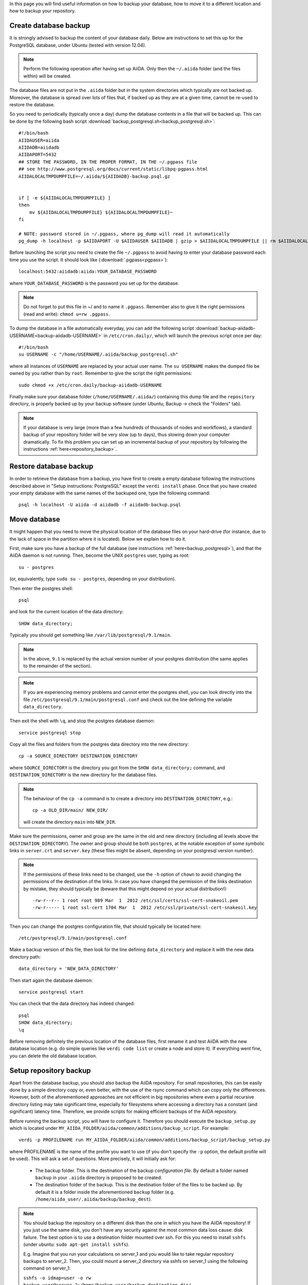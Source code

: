 .. _backup:

In this page you will find useful information on how to backup your database,
how to move it to a different location and how to backup your repository.


.. _backup_postgresql:

Create database backup
++++++++++++++++++++++

It is strongly advised to backup the content of your database daily. Below are
instructions to set this up for the PostgreSQL database, under Ubuntu
(tested with version 12.04).

.. note:: Perform the following operation after having set up AiiDA. Only then
  the ``~/.aiida`` folder (and the files within) will be created.

The database files are not put in the ``.aiida`` folder but in the system directories
which typically are not backed up. Moreover, the database is spread over lots of files
that, if backed up as they are at a given time, cannot be re-used to restore the database.

So you need to periodically (typically once a day) dump the database contents in a file
that will be backed up.
This can be done by the following bash script
:download:`backup_postgresql.sh<backup_postgresql.sh>`::

	#!/bin/bash
	AIIDAUSER=aiida
	AIIDADB=aiidadb
	AIIDAPORT=5432
	## STORE THE PASSWORD, IN THE PROPER FORMAT, IN THE ~/.pgpass file
	## see http://www.postgresql.org/docs/current/static/libpq-pgpass.html
	AIIDALOCALTMPDUMPFILE=~/.aiida/${AIIDADB}-backup.psql.gz


	if [ -e ${AIIDALOCALTMPDUMPFILE} ]
	then
	    mv ${AIIDALOCALTMPDUMPFILE} ${AIIDALOCALTMPDUMPFILE}~
	fi

	# NOTE: password stored in ~/.pgpass, where pg_dump will read it automatically
	pg_dump -h localhost -p $AIIDAPORT -U $AIIDAUSER $AIIDADB | gzip > $AIIDALOCALTMPDUMPFILE || rm $AIIDALOCALTMPDUMPFILE


Before launching the script you need to create the file ``~/.pgpass`` to avoid having to enter your database
password each time you use the script. It should look like (:download:`.pgpass<pgpass>`)::

    localhost:5432:aiidadb:aiida:YOUR_DATABASE_PASSWORD

where ``YOUR_DATABASE_PASSWORD`` is the password you set up for the database.

.. note:: Do not forget to put this file in ~/ and to name it ``.pgpass``.
   Remember also to give it the right permissions (read and write): ``chmod u=rw .pgpass``.

To dump the database in a file automatically everyday, you can add the following script
:download:`backup-aiidadb-USERNAME<backup-aiidadb-USERNAME>` in ``/etc/cron.daily/``, which will
launch the previous script once per day::

    #!/bin/bash
    su USERNAME -c "/home/USERNAME/.aiida/backup_postgresql.sh"

where all instances of ``USERNAME`` are replaced by your actual user name. The ``su USERNAME``
makes the dumped file be owned by you rather than by ``root``.
Remember to give the script the right permissions::

  sudo chmod +x /etc/cron.daily/backup-aiidadb-USERNAME

Finally make sure your database folder (``/home/USERNAME/.aiida/``) containing this dump file
and the ``repository`` directory, is properly backed up by
your backup software (under Ubuntu, Backup -> check the "Folders" tab).

.. note:: If your database is very large (more than a few hundreds of thousands 
  of nodes and workflows), a standard backup of your repository folder will be
  very slow (up to days), thus slowing down your computer dramatically. To fix
  this problem you can set up an incremental backup of your repository by following
  the instructions :ref:`here<repository_backup>`.


Restore database backup
+++++++++++++++++++++++

In order to retrieve the database from a backup, you have first to
create a empty database following the instructions described above in
"Setup instructions: PostgreSQL" except the ``verdi install``
phase. Once that you have created your empty database with the same
names of the backuped one, type the following command::

    psql -h localhost -U aiida -d aiidadb -f aiidadb-backup.psql


.. _move_postgresql:

Move database
+++++++++++++

It might happen that you need to move the physical location of the database
files on your hard-drive (for instance, due to the lack of space in the
partition where it is located). Below we explain how to do it.

First, make sure you have a backup of the full database (see instructions
:ref:`here<backup_postgresql>`), and that the AiiDA daemon is not running.
Then, become the UNIX ``postgres`` user, typing as root::

  su - postgres

(or, equivalently, type ``sudo su - postgres``, depending on your distribution).

Then enter the postgres shell::

  psql

and look for the current location of the data directory::

  SHOW data_directory;

Typically you should get something like ``/var/lib/postgresql/9.1/main``.

.. note :: In the above, ``9.1`` is replaced by the actual version number of your postgres distribution (the same applies to the remainder of the section).

.. note :: If you are experiencing memory problems and cannot enter the postgres
	shell, you can look directly into the file ``/etc/postgresql/9.1/main/postgresql.conf``
	and check out the line defining the variable ``data_directory``.

Then exit the shell with ``\q``, and stop the postgres database daemon::

  service postgresql stop

Copy all the files and folders from the postgres data directory into the new directory::

  cp -a SOURCE_DIRECTORY DESTINATION_DIRECTORY

where ``SOURCE_DIRECTORY`` is the directory you got from the
``SHOW data_directory;`` command, and ``DESTINATION_DIRECTORY`` is the new
directory for the database files.

.. note :: The behaviour of the ``cp -a`` command is to create a directory into ``DESTINATION_DIRECTORY``, e.g.::

    cp -a OLD_DIR/main/ NEW_DIR/

  will create the directory ``main`` into ``NEW_DIR``.

Make sure the permissions, owner and group are the same in the old and new directory
(including all levels above the ``DESTINATION_DIRECTORY``). The owner and group
should be both ``postgres``, at the notable exception of some symbolic links in
``server.crt`` and ``server.key`` (these files might be absent, depending on your postgresql version number).

.. note :: If the permissions of these links need to be changed, use the ``-h``
  option of ``chown`` to avoid changing the permissions of the destination of the
  links. In case you have changed the permission of the links destination by
  mistake, they should typically be (beware that this might depend on your
  actual distribution!)::

    -rw-r--r-- 1 root root 989 Mar  1  2012 /etc/ssl/certs/ssl-cert-snakeoil.pem
    -rw-r----- 1 root ssl-cert 1704 Mar  1  2012 /etc/ssl/private/ssl-cert-snakeoil.key

Then you can change the postgres configuration file, that should typically
be located here::

   /etc/postgresql/9.1/main/postgresql.conf

Make a backup version of this file, then look for the line defining
``data_directory`` and replace it with the new data directory path::

   data_directory = 'NEW_DATA_DIRECTORY'

Then start again the database daemon::

  service postgresql start

You can check that the data directory has indeed changed::

  psql
  SHOW data_directory;
  \q

Before removing definitely the previous location of the database files,
first rename it and test AiiDA with the new database location (e.g. do simple
queries like ``verdi code list`` or create a node and store it). If
everything went fine, you can delete the old database location.


.. _repository_backup:

Setup repository backup
++++++++++++++++++++++++++++++++++++++++++++++++++++++
Apart from the database backup, you should also backup the AiiDA repository.
For small repositories, this can be easily done by a simple directory copy or,
even better, with the use of the rsync command which can copy only the differences.
However, both of the aforementioned approaches are not efficient in big
repositories where even a partial recursive directory listing may take
significant time, especially for filesystems where accessing a directory has
a constant (and significant) latency time. Therefore, we provide scripts for
making efficient backups of the AiiDA repository.

Before running the backup script, you will have to configure it. Therefore you
should execute the ``backup_setup.py`` which is located under
``MY_AIIDA_FOLDER/aiida/common/additions/backup_script``. For example::

	verdi -p PROFILENAME run MY_AIIDA_FOLDER/aiida/common/additions/backup_script/backup_setup.py

where PROFILENAME is the name of the profile you want to use (if you don't specify the ``-p`` option, the default profile will be used). This will ask a set of questions. More precisely, it will initially ask for:

 * The backup folder. This is the destination of the backup *configuration file*.
   By default a folder named ``backup`` in your ``.aiida`` directory is
   proposed to be created.

 * The destination folder of the backup. This is the destination folder of the
   files to be backed up. By default it is a folder inside the aforementioned
   ``backup`` folder (e.g. ``/home/aiida_user/.aiida/backup/backup_dest``).

.. note:: You should backup the repository on a different disk than the one in
  which you have the AiiDA repository! If you just use the same disk, you don't
  have any security against the most common data loss cause: disk failure.
  The best option is to use a destination folder mounted over ssh. For this 
  you need to install ``sshfs`` (under ubuntu: ``sudo apt-get install sshfs``).

  E.g. Imagine that you run your calculations on server_1 and you would like to
  take regular repository backups to server_2. Then, you could mount a server_2
  directory via sshfs on server_1 using the following command on server_1:

  ``sshfs -o idmap=user -o rw backup_user@server_2:/home/backup_user/backup_destination_dir/``
  ``/home/aiida_user/remote_backup_dir/``
  
  You should put this line into the actions performed at start-up (under gnome you 
  can access them by typing ``gnome-session-properties`` in a terminal), so that the 
  remote directory is mounted automatically after a reboot.
  Do **not** not put it in your shell's startup file (e.g. ``.bashrc``) -
  otherwise each time you open a new terminal, your computer will complain that
  the mount point is not empty... 


A template backup configuration file (``backup_info.json.tmpl``) will be copied
in the backup folder. You can set the backup variables by yourself after renaming
the template file to ``backup_info.json``, or you can answer the questions asked
by the script, and then ``backup_info.json`` will be created based on you answers.

The main script backs up the AiiDA repository that is referenced by the current
AiiDA database. The script will start from the ``oldest_object_backedup`` date
or the date of the oldest node/workflow object found and it will periodically
backup (in periods of ``periodicity`` days) until the ending date of the backup
specified by ``end_date_of_backup`` or ``days_to_backup``

The backup parameters to be set in the ``backup_info.json`` are:

 * ``periodicity`` (in days): The backup runs periodically for a number of days
   defined in the periodicity variable. The purpose of this variable is to limit
   the backup to run only on a few number of days and therefore to limit the
   number of files that are backed up at every round. e.g. ``"periodicity": 2``
   Example: if you have files in the AiiDA repositories created in the past 30
   days, and periodicity is 15, the first run will backup the files of the first
   15 days; a second run of the script will backup the next 15 days, completing
   the backup (if it is run within the same day). Further runs will only backup
   newer files, if they are created.

 * ``oldest_object_backedup`` (timestamp or null): This is the timestamp of the
   oldest object that was backed up. If you are not aware of this value or if it
   is the first time that you start a backup up for this repository, then set
   this value to ``null``. Then the script will search the creation date of the
   oldest workflow or node object in the database and it will start
   the backup from that date. E.g. ``"oldest_object_backedup": "2015-07-20 11:13:08.145804+02:00"``

 * ``end_date_of_backup``: If set, the backup script will backup files that
   have a modification date until the value specified by this variable. If not set,
   the ending of the backup will be set by the following variable
   (``days_to_backup``) which specifies how many days to backup from the start
   of the backup. If none of these variables are set (``end_date_of_backup``
   and ``days_to_backup``), then the end date of backup is set to the current date.
   E.g. ``"end_date_of_backup": null`` or ``"end_date_of_backup": "2015-07-20 11:13:08.145804+02:00"``


 * ``days_to_backup``: If set, you specify how many days you will backup from the starting date
   of your backup. If it set to ``null`` and also
   ``end_date_of_backup`` is set to ``null``, then the end date of the backup is set
   to the current date. You can not set ``days_to_backup`` & ``end_date_of_backup``
   at the same time (it will lead to an error). E.g. ``"days_to_backup": null``
   or ``"days_to_backup": 5``

 * ``backup_length_threshold`` (in hours): The backup script runs in rounds and
   on every round it backs-up a number of days that are controlled primarily by
   ``periodicity`` and also by ``end_date_of_backup`` / ``days_to_backup``,
   for the last backup round. The ``backup_length_threshold`` specifies the
   lowest acceptable round length. This is important for the end of the backup.

 * ``backup_dir``: The destination directory of the backup. e.g.
   ``"backup_dir": "/home/aiida_user/.aiida/backup/backup_dest"``

To start the backup, run the ``start_backup.py`` script. Run as often as needed to complete a
full backup, and then run it periodically (e.g. calling it from a cron script, for instance every
day) to backup new changes.

.. note:: You can set up a cron job using the following command::

    sudo crontab -u aiida_user -e
  
  It will open an editor where you can add a line of the form::
  
    00 03 * * * /home/aiida_user/.aiida/backup/start_backup.py 2>&1 | mail -s "Incremental backup of the repository" aiida_user_email@domain.net

  or (if you need to backup a different profile than the default one)::

    00 03 * * * verdi -p PROFILENAME run /home/aiida_user/.aiida/backup/start_backup.py 2>&1 | mail -s "Incremental backup of the repository" aiida_user_email@domain.net

  This will launch the backup of the database every day at 3 AM, and send the output
  (or any error message) to the email address of the user (provided the ``mail``
  command -- from ``mailutils`` -- is configured appropriately).
  
Finally, do not forget to exclude the repository folder from the normal backup 
of your home directory!
